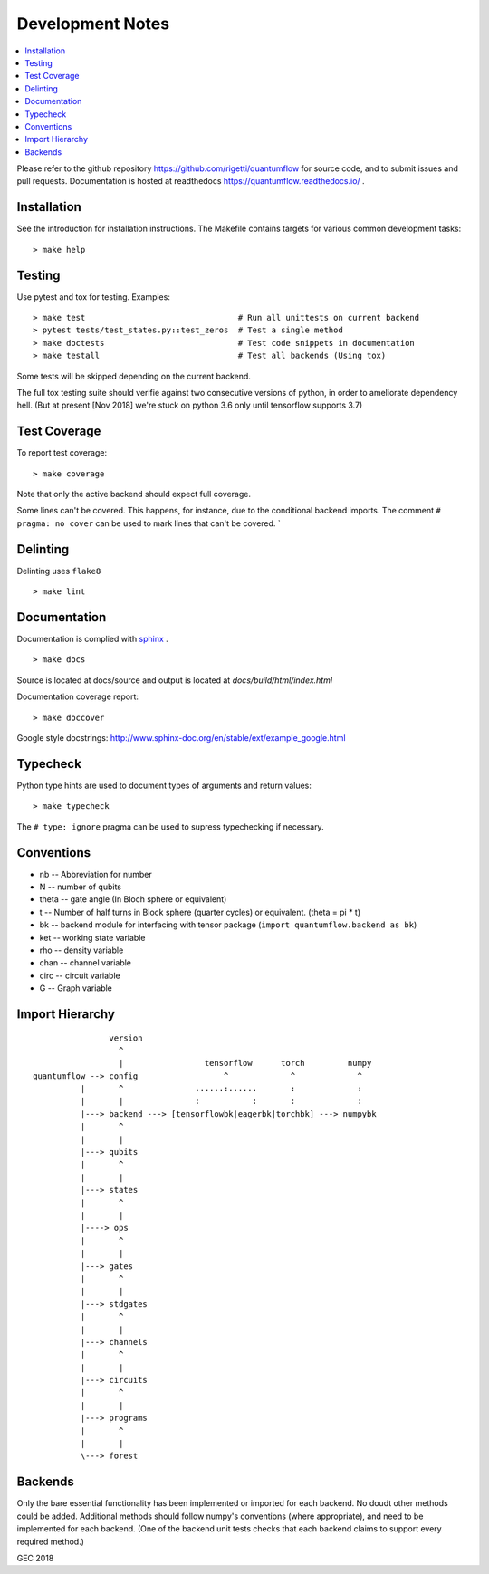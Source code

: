 .. _devnotes:

=================
Development Notes
=================

.. contents:: :local:

Please refer to the github repository https://github.com/rigetti/quantumflow for source code, and to submit issues and pull requests. Documentation is hosted at readthedocs https://quantumflow.readthedocs.io/ .

Installation
############

See the introduction for installation instructions.
The Makefile contains targets for various common development tasks::

	> make help

Testing
#######

Use pytest and tox for testing. Examples::

	> make test                                # Run all unittests on current backend
	> pytest tests/test_states.py::test_zeros  # Test a single method
	> make doctests                            # Test code snippets in documentation
	> make testall                             # Test all backends (Using tox)

Some tests will be skipped depending on the current backend.

The full tox testing suite should verifie against two consecutive versions of 
python, in order to ameliorate dependency hell.
(But at present [Nov 2018] we're stuck on python 3.6 only until tensorflow supports 3.7)

Test Coverage
#############

To report test coverage::

	> make coverage

Note that only the active backend should expect full coverage.

Some lines can't be covered. This happens, for instance, due to the conditional backend imports.
The comment ``# pragma: no cover`` can be used to mark lines that can't be covered. `


Delinting
#########

Delinting uses ``flake8`` ::

	> make lint


Documentation
#############

Documentation is complied with `sphinx <http://www.sphinx-doc.org/>`_ . :: 

	> make docs

Source is located at docs/source and output is located at 
`docs/build/html/index.html`

Documentation coverage report::

	> make doccover

Google style docstrings: http://www.sphinx-doc.org/en/stable/ext/example_google.html


Typecheck
#########
Python type hints are used to document types of arguments and return values::

	> make typecheck

The ``# type: ignore`` pragma can be used to supress typechecking if necessary.


Conventions
###########

- nb -- Abbreviation for number
- N -- number of qubits
- theta -- gate angle (In Bloch sphere or equivalent)
- t -- Number of half turns in Block sphere (quarter cycles) or equivalent. (theta = pi * t)
- bk -- backend module for interfacing with tensor package (``import quantumflow.backend as bk``)
- ket -- working state variable
- rho -- density variable
- chan -- channel variable
- circ -- circuit variable
- G -- Graph variable



Import Hierarchy
################
::

                    version
                      ^
                      |                 tensorflow      torch         numpy
    quantumflow --> config                  ^             ^             ^
              |       ^               ......:......       :             :
              |       |               :           :       :             :
              |---> backend ---> [tensorflowbk|eagerbk|torchbk] ---> numpybk
              |       ^
              |       |
              |---> qubits
              |       ^
              |       |
              |---> states
              |       ^
              |       |
              |----> ops
              |       ^
              |       |
              |---> gates
              |       ^
              |       |
              |---> stdgates
              |       ^
              |       |
              |---> channels
              |       ^
              |       |
              |---> circuits
              |       ^
              |       |
              |---> programs
              |       ^
              |       |
              \---> forest



Backends
########

Only the bare essential functionality has been implemented or imported for 
each backend. No doudt other methods could be added. Additional methods should
follow numpy's conventions (where appropriate), and need to be implemented for
each backend. (One of the backend unit tests checks that each backend claims 
to support every required method.)


GEC 2018